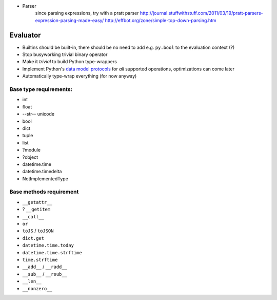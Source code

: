 * Parser
	since parsing expressions, try with a pratt parser
	http://journal.stuffwithstuff.com/2011/03/19/pratt-parsers-expression-parsing-made-easy/
	http://effbot.org/zone/simple-top-down-parsing.htm

Evaluator
---------

* Builtins should be built-in, there should be no need to add e.g. ``py.bool`` to the evaluation context (?)
* Stop busyworking trivial binary operator
* Make it *trivial* to build Python type-wrappers
* Implement Python's `data model protocols
  <http://docs.python.org/reference/datamodel.html#basic-customization>`_
  for *all* supported operations, optimizations can come later
* Automatically type-wrap everything (for now anyway)

Base type requirements:
***********************

* int
* float
* --str-- unicode
* bool
* dict
* tuple
* list
* ?module
* ?object
* datetime.time
* datetime.timedelta
* NotImplementedType

Base methods requirement
************************

* ``__getattr__``
* ? ``__getitem``
* ``__call__``
* ``or``
* ``toJS`` / ``toJSON``
* ``dict.get``
* ``datetime.time.today``
* ``datetime.time.strftime``
* ``time.strftime``
* ``__add__`` / ``__radd__``
* ``__sub__`` / ``__rsub__``
* ``__len__``
* ``__nonzero__``
